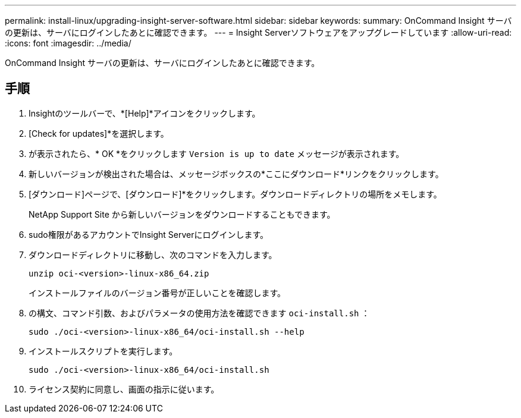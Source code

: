 ---
permalink: install-linux/upgrading-insight-server-software.html 
sidebar: sidebar 
keywords:  
summary: OnCommand Insight サーバの更新は、サーバにログインしたあとに確認できます。 
---
= Insight Serverソフトウェアをアップグレードしています
:allow-uri-read: 
:icons: font
:imagesdir: ../media/


[role="lead"]
OnCommand Insight サーバの更新は、サーバにログインしたあとに確認できます。



== 手順

. Insightのツールバーで、*[Help]*アイコンをクリックします。
. [Check for updates]*を選択します。
. が表示されたら、* OK *をクリックします `Version is up to date` メッセージが表示されます。
. 新しいバージョンが検出された場合は、メッセージボックスの*ここにダウンロード*リンクをクリックします。
. [ダウンロード]ページで、[ダウンロード]*をクリックします。ダウンロードディレクトリの場所をメモします。
+
NetApp Support Site から新しいバージョンをダウンロードすることもできます。

. sudo権限があるアカウントでInsight Serverにログインします。
. ダウンロードディレクトリに移動し、次のコマンドを入力します。
+
`unzip oci-<version>-linux-x86_64.zip`

+
インストールファイルのバージョン番号が正しいことを確認します。

. の構文、コマンド引数、およびパラメータの使用方法を確認できます `oci-install.sh` ：
+
`sudo ./oci-<version>-linux-x86_64/oci-install.sh --help`

. インストールスクリプトを実行します。
+
`sudo ./oci-<version>-linux-x86_64/oci-install.sh`

. ライセンス契約に同意し、画面の指示に従います。

